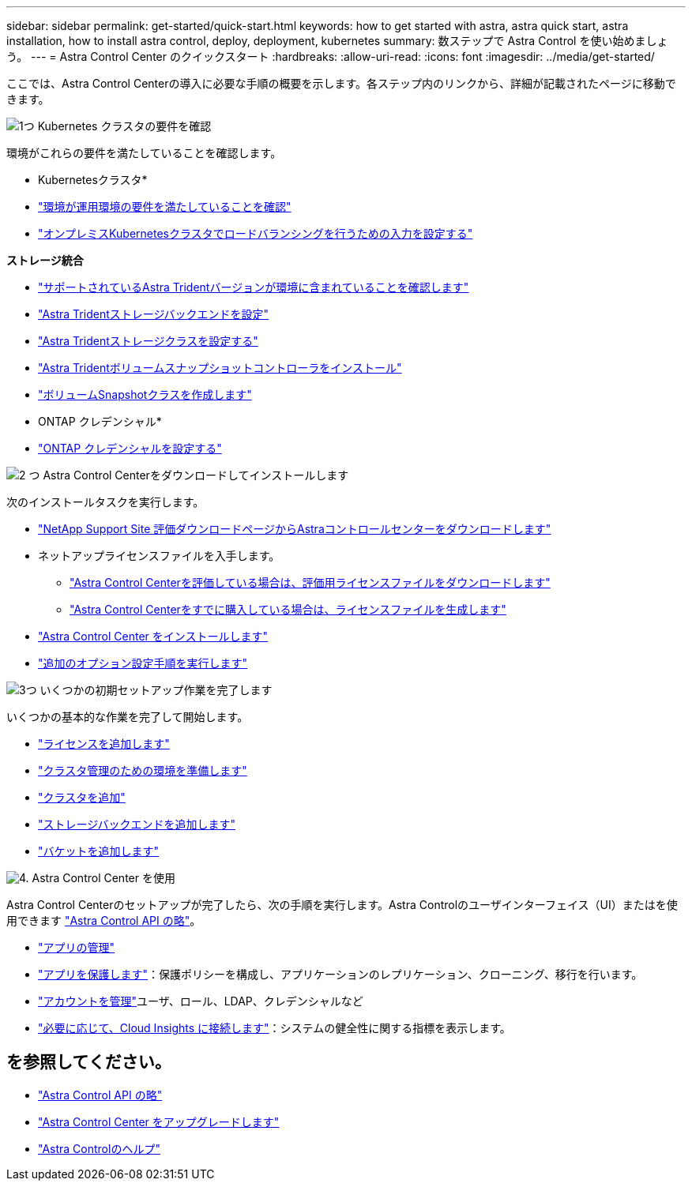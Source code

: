 ---
sidebar: sidebar 
permalink: get-started/quick-start.html 
keywords: how to get started with astra, astra quick start, astra installation, how to install astra control, deploy, deployment, kubernetes 
summary: 数ステップで Astra Control を使い始めましょう。 
---
= Astra Control Center のクイックスタート
:hardbreaks:
:allow-uri-read: 
:icons: font
:imagesdir: ../media/get-started/


[role="lead"]
ここでは、Astra Control Centerの導入に必要な手順の概要を示します。各ステップ内のリンクから、詳細が記載されたページに移動できます。

.image:https://raw.githubusercontent.com/NetAppDocs/common/main/media/number-1.png["1つ"] Kubernetes クラスタの要件を確認
環境がこれらの要件を満たしていることを確認します。

* Kubernetesクラスタ*

* link:../get-started/requirements.html#operational-environment-requirements["環境が運用環境の要件を満たしていることを確認"^]
* link:../get-started/requirements.html#ingress-for-on-premises-kubernetes-clusters["オンプレミスKubernetesクラスタでロードバランシングを行うための入力を設定する"^]


*ストレージ統合*

* link:../get-started/requirements.html#operational-environment-requirements["サポートされているAstra Tridentバージョンが環境に含まれていることを確認します"^]
* https://docs.netapp.com/us-en/trident/trident-get-started/kubernetes-postdeployment.html#step-1-create-a-backend["Astra Tridentストレージバックエンドを設定"^]
* https://docs.netapp.com/us-en/trident/trident-use/manage-stor-class.html["Astra Tridentストレージクラスを設定する"^]
* https://docs.netapp.com/us-en/trident/trident-use/vol-snapshots.html#deploying-a-volume-snapshot-controller["Astra Tridentボリュームスナップショットコントローラをインストール"^]
* https://docs.netapp.com/us-en/trident/trident-use/vol-snapshots.html["ボリュームSnapshotクラスを作成します"^]


* ONTAP クレデンシャル*

* link:../get-started/setup_overview.html#prepare-your-environment-for-cluster-management-using-astra-control["ONTAP クレデンシャルを設定する"^]


.image:https://raw.githubusercontent.com/NetAppDocs/common/main/media/number-2.png["2 つ"] Astra Control Centerをダウンロードしてインストールします
次のインストールタスクを実行します。

* https://mysupport.netapp.com/site/downloads/evaluation/astra-control-center["NetApp Support Site 評価ダウンロードページからAstraコントロールセンターをダウンロードします"^]
* ネットアップライセンスファイルを入手します。
+
** link:https://mysupport.netapp.com/site/downloads/evaluation/astra-control-center["Astra Control Centerを評価している場合は、評価用ライセンスファイルをダウンロードします"^]
** link:../concepts/licensing.html["Astra Control Centerをすでに購入している場合は、ライセンスファイルを生成します"^]


* link:../get-started/install_overview.html["Astra Control Center をインストールします"^]
* link:../get-started/configure-after-install.html["追加のオプション設定手順を実行します"^]


.image:https://raw.githubusercontent.com/NetAppDocs/common/main/media/number-3.png["3つ"] いくつかの初期セットアップ作業を完了します
いくつかの基本的な作業を完了して開始します。

* link:../get-started/setup_overview.html#add-a-license-for-astra-control-center["ライセンスを追加します"^]
* link:../get-started/setup_overview.html#prepare-your-environment-for-cluster-management-using-astra-control["クラスタ管理のための環境を準備します"^]
* link:../get-started/setup_overview.html#add-cluster["クラスタを追加"^]
* link:../get-started/setup_overview.html#add-a-storage-backend["ストレージバックエンドを追加します"^]
* link:../get-started/setup_overview.html#add-a-bucket["バケットを追加します"^]


.image:https://raw.githubusercontent.com/NetAppDocs/common/main/media/number-4.png["4."] Astra Control Center を使用
Astra Control Centerのセットアップが完了したら、次の手順を実行します。Astra Controlのユーザインターフェイス（UI）またはを使用できます https://docs.netapp.com/us-en/astra-automation/index.html["Astra Control API の略"^]。

* link:../use/manage-apps.html["アプリの管理"^]
* link:../use/protection-overview.html["アプリを保護します"^]：保護ポリシーを構成し、アプリケーションのレプリケーション、クローニング、移行を行います。
* link:../use/manage-local-users-and-roles.html["アカウントを管理"^]ユーザ、ロール、LDAP、クレデンシャルなど
* link:../use/monitor-protect.html#connect-to-cloud-insights["必要に応じて、Cloud Insights に接続します"^]：システムの健全性に関する指標を表示します。




== を参照してください。

* https://docs.netapp.com/us-en/astra-automation/index.html["Astra Control API の略"^]
* link:../use/upgrade-acc.html["Astra Control Center をアップグレードします"^]
* link:../support/get-help.html["Astra Controlのヘルプ"^]

